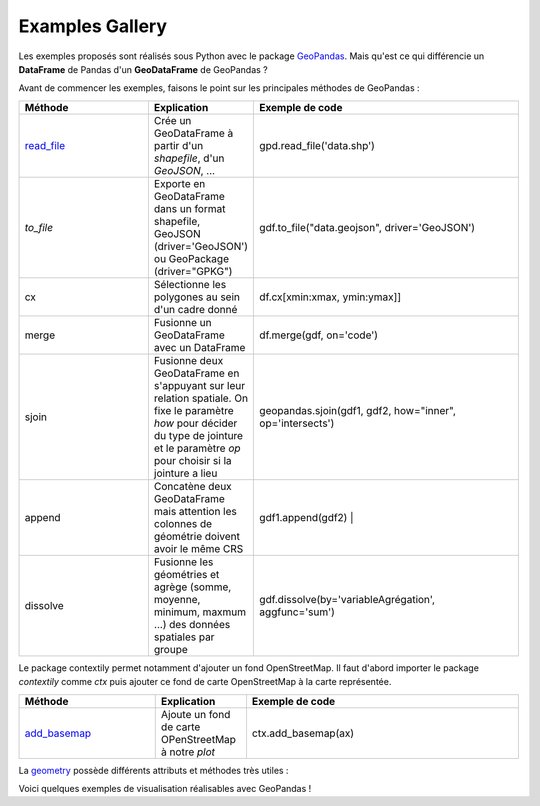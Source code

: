 .. _gallery:

Examples Gallery
----------------

Les exemples proposés sont réalisés sous Python avec le package `GeoPandas`_. Mais qu'est ce qui différencie un **DataFrame** de Pandas d'un **GeoDataFrame** de GeoPandas ?

.. image:: ../_static/PandasVsGeoPandas.png
   :width: 600

Avant de commencer les exemples, faisons le point sur les principales méthodes de GeoPandas :

.. list-table:: 
   :widths: 15 10 30
   :header-rows: 1

   * - Méthode
     - Explication
     - Exemple de code
   * - `read_file`_
     - Crée un GeoDataFrame à partir d'un *shapefile*, d'un *GeoJSON*, ...  
     - gpd.read_file('data.shp')
   * - `to_file` 
     - Exporte en GeoDataFrame dans un format shapefile, GeoJSON (driver='GeoJSON') ou GeoPackage (driver="GPKG") 
     - gdf.to_file("data.geojson", driver='GeoJSON')
   * - cx 
     - Sélectionne les polygones au sein d'un cadre donné 
     - df.cx[xmin:xmax, ymin:ymax]]
   * - merge 
     - Fusionne un GeoDataFrame avec un DataFrame 
     - df.merge(gdf, on='code')
   * - sjoin 
     - Fusionne deux GeoDataFrame en s'appuyant sur leur relation spatiale. On fixe le paramètre *how*  pour décider du type de jointure et le paramètre *op* pour choisir si la jointure a lieu 
     - geopandas.sjoin(gdf1, gdf2, how="inner", op='intersects')
   * - append 
     - Concatène deux GeoDataFrame mais attention les colonnes de géométrie doivent avoir le même CRS 
     - gdf1.append(gdf2) |
   * - dissolve 
     - Fusionne les géométries et agrège (somme, moyenne, minimum, maxmum ...) des données spatiales par groupe 
     - gdf.dissolve(by='variableAgrégation', aggfunc='sum')
        
Le package contextily permet notamment d'ajouter un fond OpenStreetMap. Il faut d'abord importer le package *contextily* comme *ctx* puis ajouter ce fond de carte OpenStreetMap à la carte représentée.

.. list-table:: 
   :widths: 15 10 30
   :header-rows: 1

   * - Méthode
     - Explication
     - Exemple de code
   * - `add_basemap`_
     - Ajoute un fond de carte OPenStreetMap à notre *plot*
     - ctx.add_basemap(ax)

La `geometry`_ possède différents attributs et méthodes très utiles :

.. list-table:: 
   :widths: 15 10 30
   :header-rows: 1

   * - Méthode
     - Explication
     - Exemple de code
   * - `add_basemap`_
   * - area 
     - Calcule l'aire des objets géographiques (en m²) 
     - gdf.geometry.area
   * - centroid 
     - Calcule le centroide 
     - gdf.geometry.centroid
   * - convex_hull 
     - Calcule le plus petit polygone convexe de chaque objet à moins que le nombre de points décrivant l'objet est inférieur à 3 
     - gdf.geometry.convex_hull
   * - total_bounds 
     - Retourne un tuple contenant min_x, min_y, max_x et max_y associés aux frontières maximales de l'objet 
     - df.geometry.total_bounds
   * - buffer 
     - Calcule une zone tampon autour d'une unité spatiale en indiquant le rayon de ce cercle comme paramètre 
     - gdf.geometry.buffer(10)

Voici quelques exemples de visualisation réalisables avec GeoPandas !


.. _Geopandas: https://geopandas.org
.. _read_file: https://geopandas.org/reference/geopandas.read_file.html
.. _to_file: https://geopandas.org/reference.html#geopandas.GeoDataFrame.to_file
.. _cx: https://geopandas.org/indexing.html
.. _merge: https://geopandas.org/mergingdata.html
.. _sjoin: https://geopandas.org/reference/geopandas.sjoin.html
.. _append: https://geopandas.org/mergingdata.html#appending
.. _dissolve: https://geopandas.org/aggregation_with_dissolve.html
.. _add_basemap: https://geopandas.org/gallery/plotting_basemap_background.html
.. _geometry: https://geopandas.org/geometric_manipulations.html
